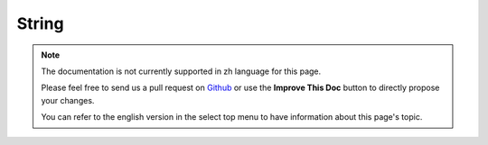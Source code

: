 String
######

.. php:class:: String

.. start-string

.. note::
    The documentation is not currently supported in zh language for this page.

    Please feel free to send us a pull request on
    `Github <https://github.com/cakephp/docs>`_ or use the **Improve This Doc**
    button to directly propose your changes.

    You can refer to the english version in the select top menu to have
    information about this page's topic.

.. end-string

.. meta::
    :title lang=zh: String
    :keywords lang=zh: array php,array name,string options,data options,result string,class string,string data,string class,placeholders,default method,key value,markup,rfc,replacements,convenience,templates
